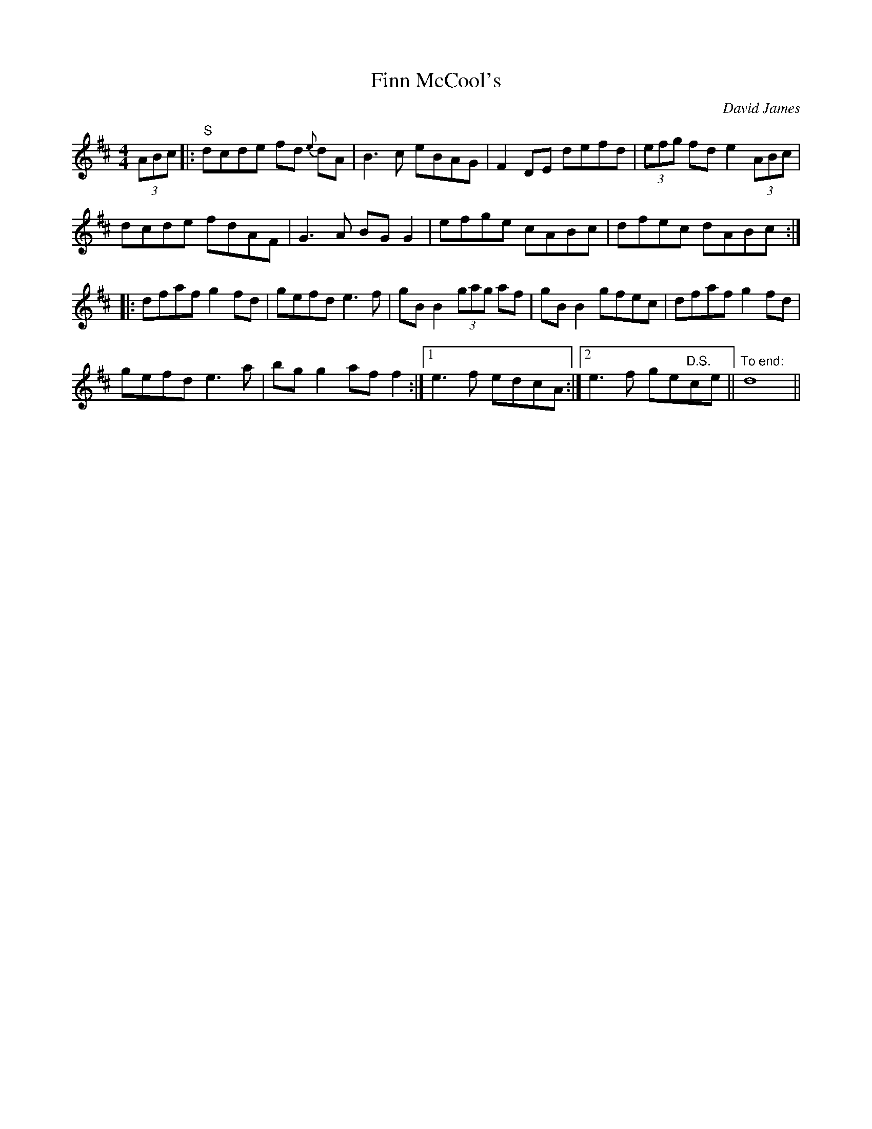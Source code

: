 X:3
T:Finn McCool's
C:David James
H:After a great pub in Porter(!), Indiana where Kim
Hoffmann and I held court for 4 1/2 years on Thursday
night. Our guest each week was drawn from the finest
Irish musicians - our "heroes" list. More tunes, more stuff
at tiompanalley.com website.
L:1/8
M:4/4
R:Reel
K:D
(3ABc |: "S"dcde fd {e} dA | B3 c eBAG | F2 DE defd | (3efg fd e2 (3ABc |
dcde fdAF | G3 A BG G2 | efge cABc | dfec dABc :|
|: dfaf g2 fd | gefd e3 f | gB B2 (3gag af | gB B2 gfec | dfaf g2 fd |
gefd e3 a | bg g2 af f2  :|1 e3 f edcA :|2 e3 f ge"D.S."ce || "To end:"d8 ||
